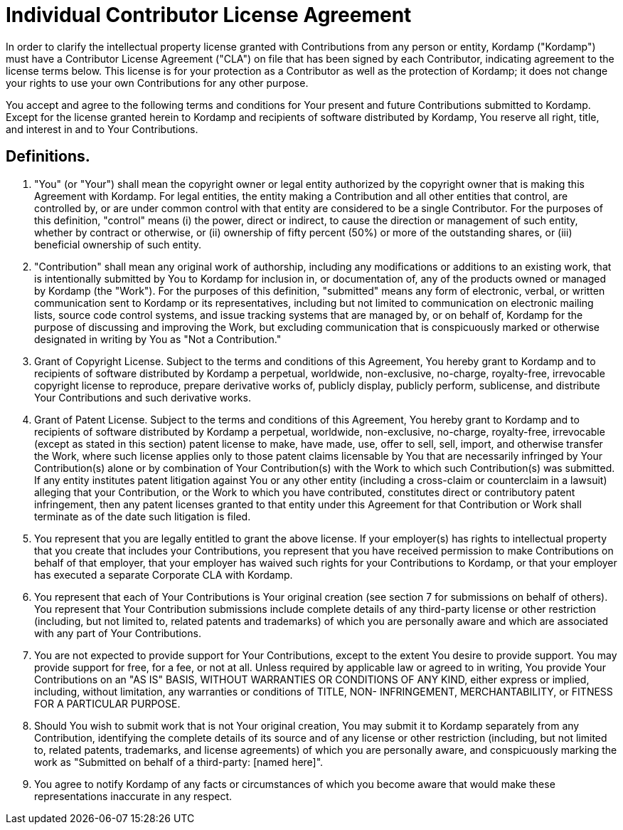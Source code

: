 = Individual Contributor License Agreement

In order to clarify the intellectual property license granted with Contributions from any person or entity, Kordamp ("Kordamp")
must have a Contributor License Agreement ("CLA") on file that has been signed by each Contributor, indicating agreement
to the license terms below. This license is for your protection as a Contributor as well as the protection of Kordamp;
it does not change your rights to use your own Contributions for any other purpose.

You accept and agree to the following terms and conditions for Your present and future Contributions submitted to Kordamp.
Except for the license granted herein to Kordamp and recipients of software distributed by Kordamp, You reserve all right,
title, and interest in and to Your Contributions.

== Definitions.

1. "You" (or "Your") shall mean the copyright owner or legal entity authorized by the copyright owner that is making this
Agreement with Kordamp. For legal entities, the entity making a Contribution and all other entities that control, are
controlled by, or are under common control with that entity are considered to be a single Contributor. For the purposes
of this definition, "control" means (i) the power, direct or indirect, to cause the direction or management of such entity,
whether by contract or otherwise, or (ii) ownership of fifty percent (50%) or more of the outstanding shares, or
(iii) beneficial ownership of such entity.

2. "Contribution" shall mean any original work of authorship, including any modifications or additions to an existing work,
that is intentionally submitted by You to Kordamp for inclusion in, or documentation of, any of the products owned or
managed by Kordamp (the "Work"). For the purposes of this definition, "submitted" means any form of electronic, verbal,
or written communication sent to Kordamp or its representatives, including but not limited to communication on electronic
mailing lists, source code control systems, and issue tracking systems that are managed by, or on behalf of, Kordamp for
the purpose of discussing and improving the Work, but excluding communication that is conspicuously marked or otherwise
designated in writing by You as "Not a Contribution."

3. Grant of Copyright License. Subject to the terms and conditions of this Agreement, You hereby grant to Kordamp and
to recipients of software distributed by Kordamp a perpetual, worldwide, non-exclusive, no-charge, royalty-free,
irrevocable copyright license to reproduce, prepare derivative works of, publicly display, publicly perform, sublicense,
and distribute Your Contributions and such derivative works.

4. Grant of Patent License. Subject to the terms and conditions of this Agreement, You hereby grant to Kordamp and to
recipients of software distributed by Kordamp a perpetual, worldwide, non-exclusive, no-charge, royalty-free,
irrevocable (except as stated in this section) patent license to make, have made, use, offer to sell, sell, import, and
otherwise transfer the Work, where such license applies only to those patent claims licensable by You that are necessarily
infringed by Your Contribution(s) alone or by combination of Your Contribution(s) with the Work to which such Contribution(s)
was submitted. If any entity institutes patent litigation against You or any other entity (including a cross-claim or
counterclaim in a lawsuit) alleging that your Contribution, or the Work to which you have contributed, constitutes direct
or contributory patent infringement, then any patent licenses granted to that entity under this Agreement for that
Contribution or Work shall terminate as of the date such litigation is filed.

5. You represent that you are legally entitled to grant the above license. If your employer(s) has rights to intellectual
property that you create that includes your Contributions, you represent that you have received permission to make
Contributions on behalf of that employer, that your employer has waived such rights for your Contributions to Kordamp,
or that your employer has executed a separate Corporate CLA with Kordamp.

6. You represent that each of Your Contributions is Your original creation (see section 7 for submissions on behalf of
others). You represent that Your Contribution submissions include complete details of any third-party license or other
restriction (including, but not limited to, related patents and trademarks) of which you are personally aware and which
are associated  with any part of Your Contributions.

7. You are not expected to provide support for Your Contributions, except to the extent You desire to provide support.
You may provide support for free, for a fee, or not at all. Unless required by applicable law or agreed to in writing,
You provide Your Contributions on an "AS IS" BASIS, WITHOUT WARRANTIES OR CONDITIONS OF ANY KIND, either express or
implied, including, without limitation, any warranties or conditions of TITLE, NON- INFRINGEMENT, MERCHANTABILITY, or
FITNESS FOR A PARTICULAR PURPOSE.

8. Should You wish to submit work that is not Your original creation, You may submit it to Kordamp separately from any
Contribution, identifying the complete details of its source and of any license or other restriction (including, but not
limited to, related patents, trademarks, and license agreements) of which you are personally aware, and conspicuously
marking the work as "Submitted on behalf of a third-party: [named here]".

9. You agree to notify Kordamp of any facts or circumstances of which you become aware that would make these
representations inaccurate in any respect.

